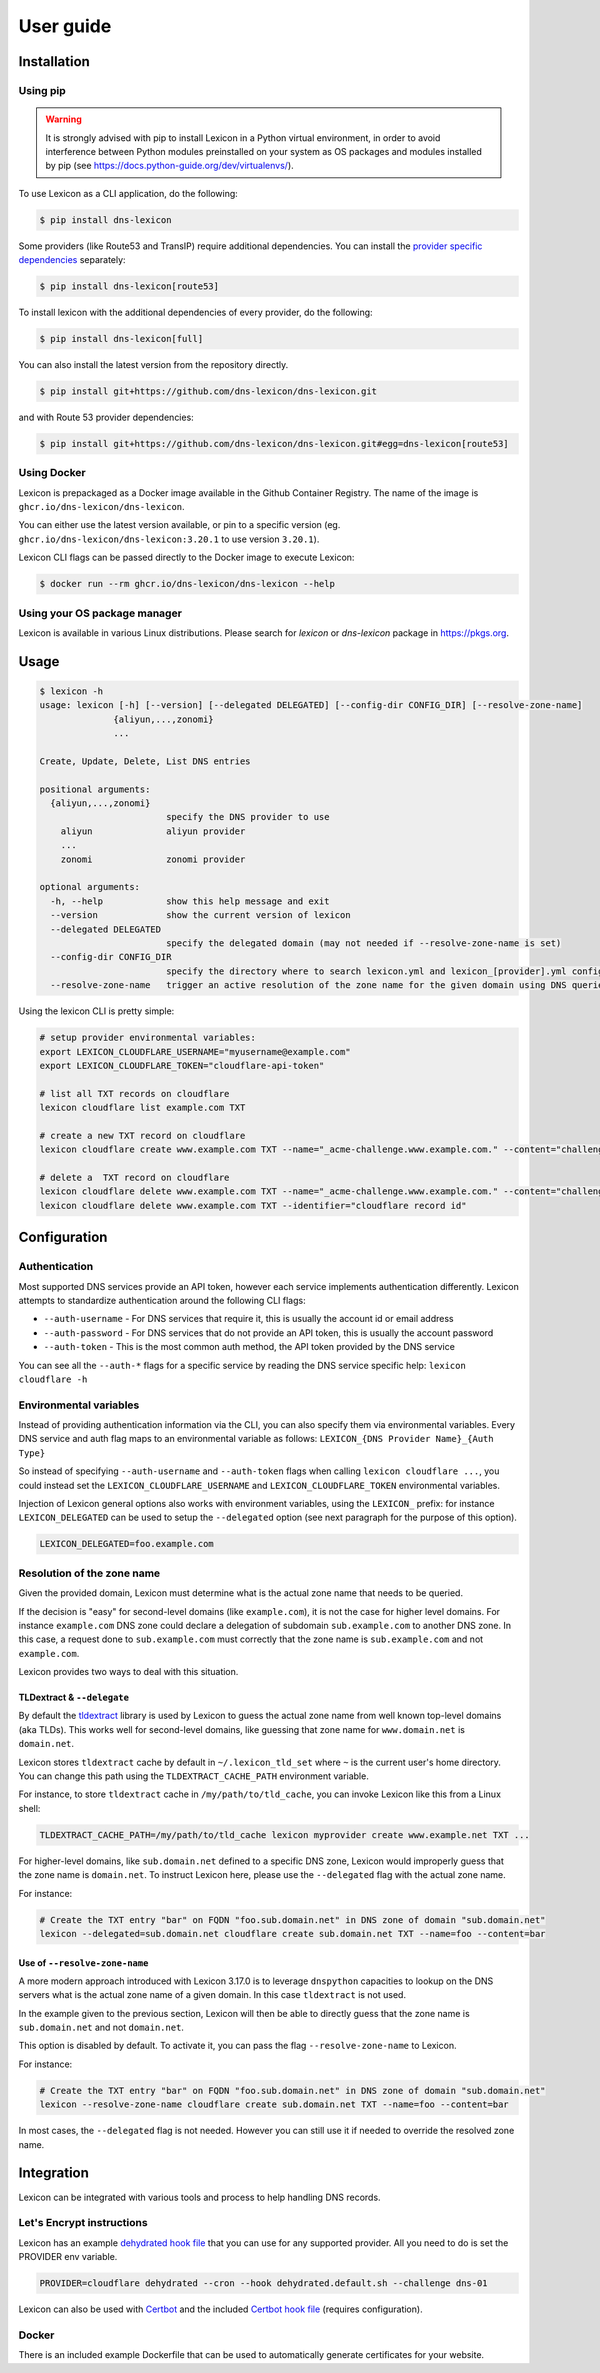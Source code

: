 ==========
User guide
==========

Installation
============

Using pip
---------

.. warning::

    It is strongly advised with pip to install Lexicon in a Python virtual environment,
    in order to avoid interference between Python modules preinstalled on your system as
    OS packages and modules installed by pip (see https://docs.python-guide.org/dev/virtualenvs/).

To use Lexicon as a CLI application, do the following:

.. code-block:: bash

    $ pip install dns-lexicon

Some providers (like Route53 and TransIP) require additional dependencies. You can install
the `provider specific dependencies`_ separately:

.. _provider specific dependencies: https://github.com/dns-lexicon/dns-lexicon/blob/main/setup.py#L34-L44

.. code-block:: bash

    $ pip install dns-lexicon[route53]

To install lexicon with the additional dependencies of every provider, do the following:

.. code-block:: bash

    $ pip install dns-lexicon[full]

You can also install the latest version from the repository directly.

.. code-block:: bash

    $ pip install git+https://github.com/dns-lexicon/dns-lexicon.git

and with Route 53 provider dependencies:

.. code-block:: bash

    $ pip install git+https://github.com/dns-lexicon/dns-lexicon.git#egg=dns-lexicon[route53]

Using Docker
------------

Lexicon is prepackaged as a Docker image available in the Github Container Registry. The name of the image is ``ghcr.io/dns-lexicon/dns-lexicon``.

You can either use the latest version available, or pin to a specific version (eg. ``ghcr.io/dns-lexicon/dns-lexicon:3.20.1`` to use version ``3.20.1``).

Lexicon CLI flags can be passed directly to the Docker image to execute Lexicon:

.. code-block:: bash

    $ docker run --rm ghcr.io/dns-lexicon/dns-lexicon --help

Using your OS package manager
-----------------------------

Lexicon is available in various Linux distributions. Please search for `lexicon` or `dns-lexicon` package in https://pkgs.org.

Usage
=====

.. code-block:: bash

    $ lexicon -h
    usage: lexicon [-h] [--version] [--delegated DELEGATED] [--config-dir CONFIG_DIR] [--resolve-zone-name]
                  {aliyun,...,zonomi}
                  ...

    Create, Update, Delete, List DNS entries

    positional arguments:
      {aliyun,...,zonomi}
                            specify the DNS provider to use
        aliyun              aliyun provider
        ...
        zonomi              zonomi provider

    optional arguments:
      -h, --help            show this help message and exit
      --version             show the current version of lexicon
      --delegated DELEGATED
                            specify the delegated domain (may not needed if --resolve-zone-name is set)
      --config-dir CONFIG_DIR
                            specify the directory where to search lexicon.yml and lexicon_[provider].yml configuration files (default: current directory).
      --resolve-zone-name   trigger an active resolution of the zone name for the given domain using DNS queries

Using the lexicon CLI is pretty simple:

.. code-block:: bash

    # setup provider environmental variables:
    export LEXICON_CLOUDFLARE_USERNAME="myusername@example.com"
    export LEXICON_CLOUDFLARE_TOKEN="cloudflare-api-token"

    # list all TXT records on cloudflare
    lexicon cloudflare list example.com TXT

    # create a new TXT record on cloudflare
    lexicon cloudflare create www.example.com TXT --name="_acme-challenge.www.example.com." --content="challenge token"

    # delete a  TXT record on cloudflare
    lexicon cloudflare delete www.example.com TXT --name="_acme-challenge.www.example.com." --content="challenge token"
    lexicon cloudflare delete www.example.com TXT --identifier="cloudflare record id"

Configuration
=============

Authentication
--------------

Most supported DNS services provide an API token, however each service implements authentication differently.
Lexicon attempts to standardize authentication around the following CLI flags:

- ``--auth-username`` - For DNS services that require it, this is usually the account id or email address
- ``--auth-password`` - For DNS services that do not provide an API token, this is usually the account password
- ``--auth-token`` - This is the most common auth method, the API token provided by the DNS service

You can see all the ``--auth-*`` flags for a specific service by reading the DNS service specific help:
``lexicon cloudflare -h``

Environmental variables
-----------------------

Instead of providing authentication information via the CLI, you can also specify them via environmental
variables. Every DNS service and auth flag maps to an environmental variable as follows:
``LEXICON_{DNS Provider Name}_{Auth Type}``

So instead of specifying ``--auth-username`` and ``--auth-token`` flags when calling ``lexicon cloudflare ...``,
you could instead set the ``LEXICON_CLOUDFLARE_USERNAME`` and ``LEXICON_CLOUDFLARE_TOKEN`` environmental variables.

Injection of Lexicon general options also works with environment variables, using the ``LEXICON_`` prefix: for 
instance ``LEXICON_DELEGATED`` can be used to setup the ``--delegated`` option (see next paragraph for the purpose
of this option).

.. code-block:: bash

    LEXICON_DELEGATED=foo.example.com

Resolution of the zone name
---------------------------

Given the provided domain, Lexicon must determine what is the actual zone name that needs to be queried.

If the decision is "easy" for second-level domains (like ``example.com``), it is not the case for higher level
domains. For instance ``example.com`` DNS zone could declare a delegation of subdomain ``sub.example.com`` to
another DNS zone. In this case, a request done to ``sub.example.com`` must correctly that the zone name is
``sub.example.com`` and not ``example.com``.

Lexicon provides two ways to deal with this situation.

TLDextract & ``--delegate``
'''''''''''''''''''''''''''

By default the tldextract_ library is used by Lexicon to guess the actual zone name from well known top-level
domains (aka TLDs). This works well for second-level domains, like guessing that zone name for ``www.domain.net``
is ``domain.net``.

Lexicon stores ``tldextract`` cache by default in ``~/.lexicon_tld_set`` where ``~`` is the current user's home
directory. You can change this path using the ``TLDEXTRACT_CACHE_PATH`` environment variable.

For instance, to store ``tldextract`` cache in ``/my/path/to/tld_cache``, you can invoke Lexicon
like this from a Linux shell:

.. code-block:: bash

    TLDEXTRACT_CACHE_PATH=/my/path/to/tld_cache lexicon myprovider create www.example.net TXT ...

.. _tldextract: https://pypi.org/project/tldextract/

For higher-level domains, like ``sub.domain.net`` defined to a specific DNS zone, Lexicon would improperly guess that
the zone name is ``domain.net``. To instruct Lexicon here, please use the ``--delegated`` flag with the actual zone name.

For instance:

.. code-block:: bash

    # Create the TXT entry "bar" on FQDN "foo.sub.domain.net" in DNS zone of domain "sub.domain.net"
    lexicon --delegated=sub.domain.net cloudflare create sub.domain.net TXT --name=foo --content=bar

Use of ``--resolve-zone-name``
''''''''''''''''''''''''''''''

A more modern approach introduced with Lexicon 3.17.0 is to leverage ``dnspython`` capacities to lookup on the DNS
servers what is the actual zone name of a given domain. In this case ``tldextract`` is not used.

In the example given to the previous section, Lexicon will then be able to directly guess that the zone name is
``sub.domain.net`` and not ``domain.net``.

This option is disabled by default. To activate it, you can pass the flag ``--resolve-zone-name`` to Lexicon.

For instance:

.. code-block:: bash

    # Create the TXT entry "bar" on FQDN "foo.sub.domain.net" in DNS zone of domain "sub.domain.net"
    lexicon --resolve-zone-name cloudflare create sub.domain.net TXT --name=foo --content=bar

In most cases, the ``--delegated`` flag is not needed. However you can still use it if needed to override the
resolved zone name.

Integration
===========

Lexicon can be integrated with various tools and process to help handling DNS records.

Let's Encrypt instructions
--------------------------

Lexicon has an example `dehydrated hook file`_ that you can use for any supported provider.
All you need to do is set the PROVIDER env variable.

.. code-block:: bash

    PROVIDER=cloudflare dehydrated --cron --hook dehydrated.default.sh --challenge dns-01

Lexicon can also be used with Certbot_ and the included `Certbot hook file`_ (requires configuration).

.. _dehydrated hook file: examples/dehydrated.default.sh
.. _Certbot: https://certbot.eff.org/
.. _Certbot hook file: examples/certbot.default.sh

Docker
------

There is an included example Dockerfile that can be used to automatically generate certificates for your website.
